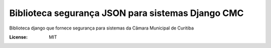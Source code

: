Biblioteca segurança JSON para sistemas Django CMC
====================================================================

Biblioteca django que fornece segurança para sistemas da Câmara Municipal de Curitiba

.. image:: https://img.shields.io/badge/built%20with-Cookiecutter%20Django-ff69b4.svg
     :target: https://github.com/pydanny/cookiecutter-django/
     :alt: Built with Cookiecutter Django

.. image:: https://travis-ci.org/CMCuritiba/django-cmc-json-security.svg?branch=master
    :target: https://travis-ci.org/CMCuritiba/django-cmc-json-security

.. image:: https://codecov.io/gh/CMCuritiba/django-cmc-json-security/coverage.svg?branch=master
    :target: https://codecov.io/gh/CMCuritiba/django-cmc-json-security/


:License: MIT
